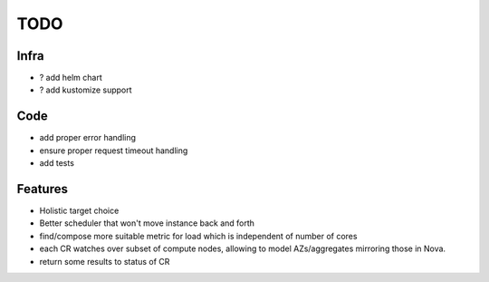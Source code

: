 TODO
====

Infra
-----
- ? add helm chart
- ? add kustomize support

Code
----
- add proper error handling
- ensure proper request timeout handling
- add tests

Features
--------
- Holistic target choice
- Better scheduler that won't move instance back and forth
- find/compose more suitable metric for load
  which is independent of number of cores
- each CR watches over subset of compute nodes, allowing to
  model AZs/aggregates mirroring those in Nova.
- return some results to status of CR
